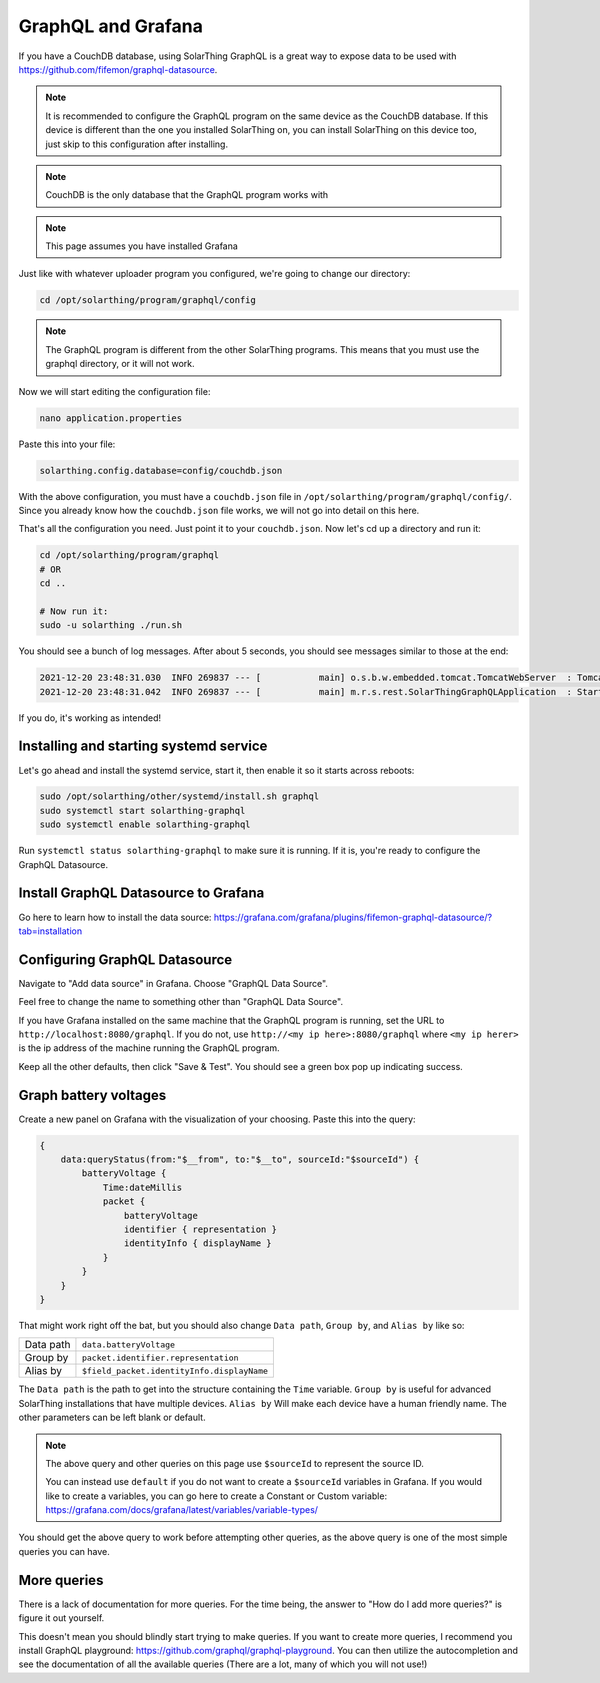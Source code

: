 GraphQL and Grafana
====================

If you have a CouchDB database, using SolarThing GraphQL is a great way to expose data to be used with https://github.com/fifemon/graphql-datasource.

.. note:: 

   It is recommended to configure the GraphQL program on the same device as the CouchDB database. If this device is different than the one
   you installed SolarThing on, you can install SolarThing on this device too, just skip to this configuration after installing.


.. note:: CouchDB is the only database that the GraphQL program works with

.. note:: This page assumes you have installed Grafana

Just like with whatever uploader program you configured, we're going to change our directory:


.. code-block:: shell

    cd /opt/solarthing/program/graphql/config

.. note:: The GraphQL program is different from the other SolarThing programs. This means that you must use the graphql directory, or it will not work.

Now we will start editing the configuration file:


.. code-block:: shell

    nano application.properties

Paste this into your file:

.. code-block:: ini

    solarthing.config.database=config/couchdb.json


With the above configuration, you must have a ``couchdb.json`` file in ``/opt/solarthing/program/graphql/config/``.
Since you already know how the ``couchdb.json`` file works, we will not go into detail on this here.

That's all the configuration you need. Just point it to your ``couchdb.json``. Now let's cd up a directory and run it:

.. code-block:: shell

    cd /opt/solarthing/program/graphql
    # OR
    cd ..

    # Now run it:
    sudo -u solarthing ./run.sh

You should see a bunch of log messages. After about 5 seconds, you should see messages similar to those at the end:

.. code-block:: log

    2021-12-20 23:48:31.030  INFO 269837 --- [           main] o.s.b.w.embedded.tomcat.TomcatWebServer  : Tomcat started on port(s): 8080 (http) with context path ''
    2021-12-20 23:48:31.042  INFO 269837 --- [           main] m.r.s.rest.SolarThingGraphQLApplication  : Started SolarThingGraphQLApplication in 3.846 seconds (JVM running for 4.88)

If you do, it's working as intended!

Installing and starting systemd service
----------------------------------------

Let's go ahead and install the systemd service, start it, then enable it so it starts across reboots:


.. code-block:: shell

    sudo /opt/solarthing/other/systemd/install.sh graphql
    sudo systemctl start solarthing-graphql
    sudo systemctl enable solarthing-graphql

Run ``systemctl status solarthing-graphql`` to make sure it is running. If it is, you're ready to configure the GraphQL Datasource.

Install GraphQL Datasource to Grafana
---------------------------------------

Go here to learn how to install the data source: https://grafana.com/grafana/plugins/fifemon-graphql-datasource/?tab=installation


Configuring GraphQL Datasource
--------------------------------

Navigate to "Add data source" in Grafana.  Choose "GraphQL Data Source".

Feel free to change the name to something other than "GraphQL Data Source".

If you have Grafana installed on the same machine that the GraphQL program is running, set the URL to ``http://localhost:8080/graphql``. 
If you do not, use ``http://<my ip here>:8080/graphql`` where ``<my ip herer>`` is the ip address of the machine running the GraphQL program.

Keep all the other defaults, then click "Save & Test". You should see a green box pop up indicating success.


Graph battery voltages
-----------------------

Create a new panel on Grafana with the visualization of your choosing. Paste this into the query:

.. code-block:: graphql

    {
        data:queryStatus(from:"$__from", to:"$__to", sourceId:"$sourceId") {
            batteryVoltage {
                Time:dateMillis
                packet {
                    batteryVoltage
                    identifier { representation }
                    identityInfo { displayName }
                }
            }
        }
    }

That might work right off the bat, but you should also change ``Data path``, ``Group by``, and ``Alias by`` like so:


+------------+-------------------------------------------+
| Data path  |  ``data.batteryVoltage``                  |
+------------+-------------------------------------------+
| Group by   |  ``packet.identifier.representation``     |
+------------+-------------------------------------------+
| Alias by   |``$field_packet.identityInfo.displayName`` |
+------------+-------------------------------------------+

The ``Data path`` is the path to get into the structure containing the ``Time`` variable. 
``Group by`` is useful for advanced SolarThing installations that have multiple devices.
``Alias by`` Will make each device have a human friendly name.
The other parameters can be left blank or default.

.. note:: 
    The above query and other queries on this page use ``$sourceId`` to represent the source ID.

    You can instead use ``default`` if you do not want to create a ``$sourceId`` variables in Grafana.
    If you would like to create a variables, you can go here to create a Constant or Custom variable: https://grafana.com/docs/grafana/latest/variables/variable-types/

You should get the above query to work before attempting other queries, as the above query is one of the most simple queries you can have.


More queries
--------------

There is a lack of documentation for more queries. For the time being, the answer to "How do I add more queries?" is figure it out yourself.

This doesn't mean you should blindly start trying to make queries. If you want to create more queries, I recommend you install GraphQL playground: https://github.com/graphql/graphql-playground.
You can then utilize the autocompletion and see the documentation of all the available queries (There are a lot, many of which you will not use!)


